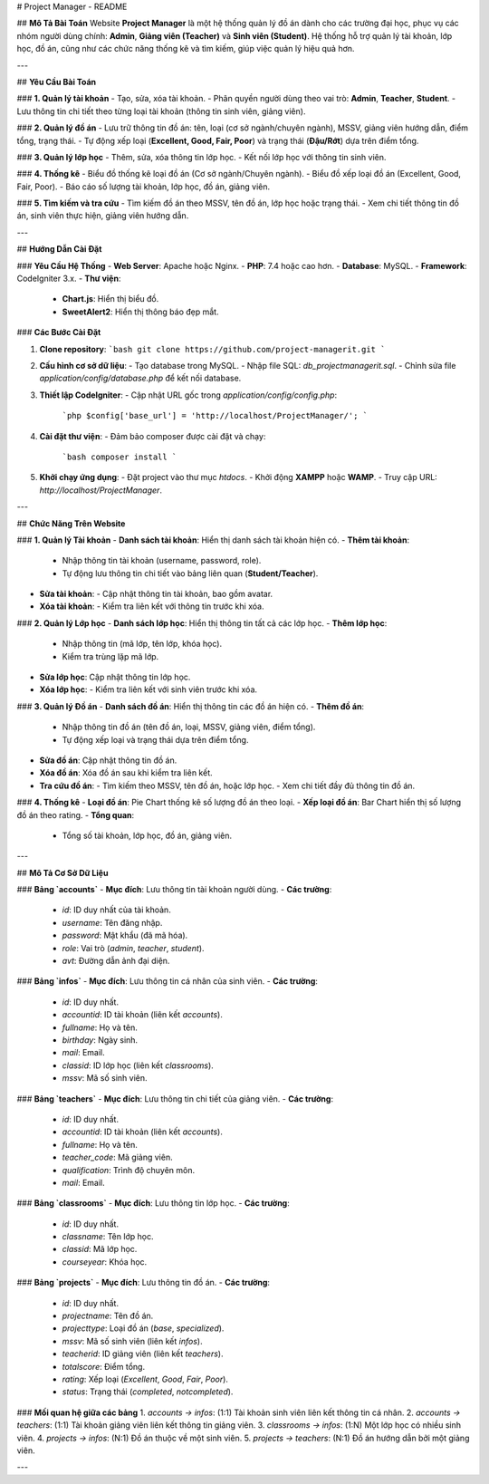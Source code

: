 # Project Manager - README

## **Mô Tả Bài Toán**
Website **Project Manager** là một hệ thống quản lý đồ án dành cho các trường đại học, phục vụ các nhóm người dùng chính: **Admin**, **Giảng viên (Teacher)** và **Sinh viên (Student)**. Hệ thống hỗ trợ quản lý tài khoản, lớp học, đồ án, cũng như các chức năng thống kê và tìm kiếm, giúp việc quản lý hiệu quả hơn.

---

## **Yêu Cầu Bài Toán**

### **1. Quản lý tài khoản**
- Tạo, sửa, xóa tài khoản.
- Phân quyền người dùng theo vai trò: **Admin**, **Teacher**, **Student**.
- Lưu thông tin chi tiết theo từng loại tài khoản (thông tin sinh viên, giảng viên).

### **2. Quản lý đồ án**
- Lưu trữ thông tin đồ án: tên, loại (cơ sở ngành/chuyên ngành), MSSV, giảng viên hướng dẫn, điểm tổng, trạng thái.
- Tự động xếp loại (**Excellent, Good, Fair, Poor**) và trạng thái (**Đậu/Rớt**) dựa trên điểm tổng.

### **3. Quản lý lớp học**
- Thêm, sửa, xóa thông tin lớp học.
- Kết nối lớp học với thông tin sinh viên.

### **4. Thống kê**
- Biểu đồ thống kê loại đồ án (Cơ sở ngành/Chuyên ngành).
- Biểu đồ xếp loại đồ án (Excellent, Good, Fair, Poor).
- Báo cáo số lượng tài khoản, lớp học, đồ án, giảng viên.

### **5. Tìm kiếm và tra cứu**
- Tìm kiếm đồ án theo MSSV, tên đồ án, lớp học hoặc trạng thái.
- Xem chi tiết thông tin đồ án, sinh viên thực hiện, giảng viên hướng dẫn.

---

## **Hướng Dẫn Cài Đặt**

### **Yêu Cầu Hệ Thống**
- **Web Server**: Apache hoặc Nginx.
- **PHP**: 7.4 hoặc cao hơn.
- **Database**: MySQL.
- **Framework**: CodeIgniter 3.x.
- **Thư viện**:
  - **Chart.js**: Hiển thị biểu đồ.
  - **SweetAlert2**: Hiển thị thông báo đẹp mắt.

### **Các Bước Cài Đặt**

1. **Clone repository**:
   ```bash
   git clone https://github.com/project-managerit.git
   ```
2. **Cấu hình cơ sở dữ liệu**:
   - Tạo database trong MySQL.
   - Nhập file SQL: `db_projectmanagerit.sql`.
   - Chỉnh sửa file `application/config/database.php` để kết nối database.
3. **Thiết lập CodeIgniter**:
   - Cập nhật URL gốc trong `application/config/config.php`:
     ```php
     $config['base_url'] = 'http://localhost/ProjectManager/';
     ```
4. **Cài đặt thư viện**:
   - Đảm bảo composer được cài đặt và chạy:
     ```bash
     composer install
     ```
5. **Khởi chạy ứng dụng**:
   - Đặt project vào thư mục `htdocs`.
   - Khởi động **XAMPP** hoặc **WAMP**.
   - Truy cập URL: `http://localhost/ProjectManager`.

---

## **Chức Năng Trên Website**

### **1. Quản lý Tài khoản**
- **Danh sách tài khoản**: Hiển thị danh sách tài khoản hiện có.
- **Thêm tài khoản**:
  - Nhập thông tin tài khoản (username, password, role).
  - Tự động lưu thông tin chi tiết vào bảng liên quan (**Student/Teacher**).
- **Sửa tài khoản**:
  - Cập nhật thông tin tài khoản, bao gồm avatar.
- **Xóa tài khoản**:
  - Kiểm tra liên kết với thông tin trước khi xóa.

### **2. Quản lý Lớp học**
- **Danh sách lớp học**: Hiển thị thông tin tất cả các lớp học.
- **Thêm lớp học**:
  - Nhập thông tin (mã lớp, tên lớp, khóa học).
  - Kiểm tra trùng lặp mã lớp.
- **Sửa lớp học**: Cập nhật thông tin lớp học.
- **Xóa lớp học**:
  - Kiểm tra liên kết với sinh viên trước khi xóa.

### **3. Quản lý Đồ án**
- **Danh sách đồ án**: Hiển thị thông tin các đồ án hiện có.
- **Thêm đồ án**:
  - Nhập thông tin đồ án (tên đồ án, loại, MSSV, giảng viên, điểm tổng).
  - Tự động xếp loại và trạng thái dựa trên điểm tổng.
- **Sửa đồ án**: Cập nhật thông tin đồ án.
- **Xóa đồ án**: Xóa đồ án sau khi kiểm tra liên kết.
- **Tra cứu đồ án**:
  - Tìm kiếm theo MSSV, tên đồ án, hoặc lớp học.
  - Xem chi tiết đầy đủ thông tin đồ án.

### **4. Thống kê**
- **Loại đồ án**: Pie Chart thống kê số lượng đồ án theo loại.
- **Xếp loại đồ án**: Bar Chart hiển thị số lượng đồ án theo rating.
- **Tổng quan**:
  - Tổng số tài khoản, lớp học, đồ án, giảng viên.

---

## **Mô Tả Cơ Sở Dữ Liệu**

### **Bảng `accounts`**
- **Mục đích**: Lưu thông tin tài khoản người dùng.
- **Các trường**:
  - `id`: ID duy nhất của tài khoản.
  - `username`: Tên đăng nhập.
  - `password`: Mật khẩu (đã mã hóa).
  - `role`: Vai trò (`admin`, `teacher`, `student`).
  - `avt`: Đường dẫn ảnh đại diện.

### **Bảng `infos`**
- **Mục đích**: Lưu thông tin cá nhân của sinh viên.
- **Các trường**:
  - `id`: ID duy nhất.
  - `accountid`: ID tài khoản (liên kết `accounts`).
  - `fullname`: Họ và tên.
  - `birthday`: Ngày sinh.
  - `mail`: Email.
  - `classid`: ID lớp học (liên kết `classrooms`).
  - `mssv`: Mã số sinh viên.

### **Bảng `teachers`**
- **Mục đích**: Lưu thông tin chi tiết của giảng viên.
- **Các trường**:
  - `id`: ID duy nhất.
  - `accountid`: ID tài khoản (liên kết `accounts`).
  - `fullname`: Họ và tên.
  - `teacher_code`: Mã giảng viên.
  - `qualification`: Trình độ chuyên môn.
  - `mail`: Email.

### **Bảng `classrooms`**
- **Mục đích**: Lưu thông tin lớp học.
- **Các trường**:
  - `id`: ID duy nhất.
  - `classname`: Tên lớp học.
  - `classid`: Mã lớp học.
  - `courseyear`: Khóa học.

### **Bảng `projects`**
- **Mục đích**: Lưu thông tin đồ án.
- **Các trường**:
  - `id`: ID duy nhất.
  - `projectname`: Tên đồ án.
  - `projecttype`: Loại đồ án (`base`, `specialized`).
  - `mssv`: Mã số sinh viên (liên kết `infos`).
  - `teacherid`: ID giảng viên (liên kết `teachers`).
  - `totalscore`: Điểm tổng.
  - `rating`: Xếp loại (`Excellent`, `Good`, `Fair`, `Poor`).
  - `status`: Trạng thái (`completed`, `notcompleted`).

### **Mối quan hệ giữa các bảng**
1. `accounts → infos`: (1:1) Tài khoản sinh viên liên kết thông tin cá nhân.
2. `accounts → teachers`: (1:1) Tài khoản giảng viên liên kết thông tin giảng viên.
3. `classrooms → infos`: (1:N) Một lớp học có nhiều sinh viên.
4. `projects → infos`: (N:1) Đồ án thuộc về một sinh viên.
5. `projects → teachers`: (N:1) Đồ án hướng dẫn bởi một giảng viên.

---
